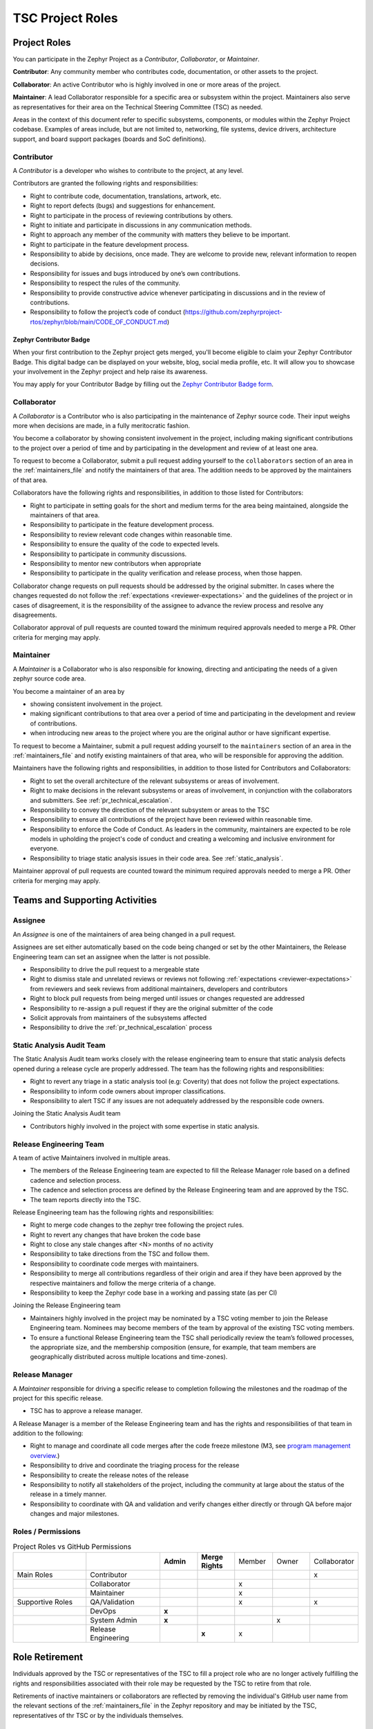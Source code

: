 .. _project_roles:

TSC Project Roles
*****************

Project Roles
#############

You can participate in the Zephyr Project as a *Contributor*, *Collaborator*, or *Maintainer*.

**Contributor**: Any community member who contributes code, documentation, or other assets to the
project.

**Collaborator**: An active Contributor who is highly involved in one or more areas of the project.

**Maintainer**: A lead Collaborator responsible for a specific area or subsystem within the project.
Maintainers also serve as representatives for their area on the Technical Steering Committee (TSC)
as needed.

Areas in the context of this document refer to specific subsystems, components, or modules within
the Zephyr Project codebase. Examples of areas include, but are not limited to, networking,
file systems, device drivers, architecture support, and board support packages (boards and SoC
definitions).

.. _contributor:

Contributor
+++++++++++

A *Contributor* is a developer who wishes to contribute to the project,
at any level.

Contributors are granted the following rights and responsibilities:

* Right to contribute code, documentation, translations, artwork, etc.
* Right to report defects (bugs) and suggestions for enhancement.
* Right to participate in the process of reviewing contributions by others.
* Right to initiate and participate in discussions in any communication
  methods.
* Right to approach any member of the community with matters they believe
  to be important.
* Right to participate in the feature development process.
* Responsibility to abide by decisions, once made. They are welcome to
  provide new, relevant information to reopen decisions.
* Responsibility for issues and bugs introduced by one’s own contributions.
* Responsibility to respect the rules of the community.
* Responsibility to provide constructive advice whenever participating in
  discussions and in the review of contributions.
* Responsibility to follow the project’s code of conduct
  (https://github.com/zephyrproject-rtos/zephyr/blob/main/CODE_OF_CONDUCT.md)


Zephyr Contributor Badge
------------------------

When your first contribution to the Zephyr project gets merged, you'll become
eligible to claim your Zephyr Contributor Badge. This digital badge can be
displayed on your website, blog, social media profile, etc. It will allow you to
showcase your involvement in the Zephyr project and help raise its awareness.

You may apply for your Contributor Badge by filling out the `Zephyr Contributor
Badge form`_.

   .. _collaborator:

Collaborator
++++++++++++

A *Collaborator* is a Contributor who is also participating in the maintenance
of Zephyr source code. Their input weighs more when decisions are made, in a
fully meritocratic fashion.

You become a collaborator by showing consistent involvement in the project,
including making significant contributions to the project over a period of
time and by participating in the development and review of at least one area.

To request to become a Collaborator, submit a pull request adding yourself
to the ``collaborators`` section of an area in the :ref:`maintainers_file` and
notify the maintainers of that area. The addition needs to be approved by
the maintainers of that area.

Collaborators have the following rights and responsibilities, in addition to
those listed for Contributors:

* Right to participate in setting goals for the short and medium terms for the
  area being maintained, alongside the maintainers of that area.
* Responsibility to participate in the feature development process.
* Responsibility to review relevant code changes within reasonable time.
* Responsibility to ensure the quality of the code to expected levels.
* Responsibility to participate in community discussions.
* Responsibility to mentor new contributors when appropriate
* Responsibility to participate in the quality verification and release
  process, when those happen.

Collaborator change requests on pull requests should
be addressed by the original submitter. In cases where the changes requested do
not follow the :ref:`expectations <reviewer-expectations>` and the guidelines
of the project or in cases of disagreement, it is the responsibility of the
assignee to advance the review process and resolve any disagreements.

Collaborator approval of pull requests are counted toward the minimum required
approvals needed to merge a PR. Other criteria for merging may apply.


.. _maintainer:

Maintainer
++++++++++

A *Maintainer* is a Collaborator who is also responsible for knowing,
directing and anticipating the needs of a given zephyr source code area.

You become a maintainer of an area by

- showing consistent involvement in the project.
- making significant contributions to that area over a period of time and
  participating in the development and review of contributions.
- when introducing new areas to the project where you are the original author
  or have significant expertise.

To request to become a Maintainer, submit a pull request adding yourself
to the ``maintainers`` section of an area in the :ref:`maintainers_file` and
notify existing maintainers of that area, who will be responsible for approving
the addition.

Maintainers have the following rights and responsibilities,
in addition to those listed for Contributors and Collaborators:

* Right to set the overall architecture of the relevant subsystems or areas
  of involvement.
* Right to make decisions in the relevant subsystems or areas of involvement,
  in conjunction with the collaborators and submitters.
  See :ref:`pr_technical_escalation`.
* Responsibility to convey the direction of the relevant subsystem or areas to
  the TSC
* Responsibility to ensure all contributions of the project have been reviewed
  within reasonable time.
* Responsibility to enforce the Code of Conduct. As leaders in the community,
  maintainers are expected to be role models in upholding the project's code
  of conduct and creating a welcoming and inclusive environment for everyone.
* Responsibility to triage static analysis issues in their code area.
  See :ref:`static_analysis`.

Maintainer approval of pull requests are counted toward the minimum
required approvals needed to merge a PR. Other criteria for merging may apply.


Teams and Supporting Activities
###############################

Assignee
++++++++

An *Assignee* is one of the maintainers of area being changed in a pull request.

Assignees are set either automatically based on the code being changed or set
by the other Maintainers, the Release Engineering team can set an assignee when
the latter is not possible.

* Responsibility to drive the pull request to a mergeable state
* Right to dismiss stale and unrelated reviews or reviews not following
  :ref:`expectations <reviewer-expectations>` from reviewers and seek reviews
  from additional maintainers, developers and contributors
* Right to block pull requests from being merged until issues or changes
  requested are addressed
* Responsibility to re-assign a pull request if they are the original submitter
  of the code
* Solicit approvals from maintainers of the subsystems affected
* Responsibility to drive the :ref:`pr_technical_escalation` process

Static Analysis Audit Team
++++++++++++++++++++++++++

The Static Analysis Audit team works closely with the release engineering
team to ensure that static analysis defects opened during a release
cycle are properly addressed. The team has the following rights and
responsibilities:

* Right to revert any triage in a static analysis tool (e.g: Coverity)
  that does not follow the project expectations.
* Responsibility to inform code owners about improper classifications.
* Responsibility to alert TSC if any issues are not adequately addressed by the
  responsible code owners.

Joining the Static Analysis Audit team

* Contributors highly involved in the project with some expertise
  in static analysis.


.. _release-engineering-team:

Release Engineering Team
++++++++++++++++++++++++

A team of active Maintainers involved in multiple areas.

* The members of the Release Engineering team are expected to fill
  the Release Manager role based on a defined cadence and selection process.
* The cadence and selection process are defined by the Release Engineering
  team and are approved by the TSC.
* The team reports directly into the TSC.

Release Engineering team has the following rights and responsibilities:

* Right to merge code changes to the zephyr tree following the project rules.
* Right to revert any changes that have broken the code base
* Right to close any stale changes after <N> months of no activity
* Responsibility to take directions from the TSC and follow them.
* Responsibility to coordinate code merges with maintainers.
* Responsibility to merge all contributions regardless of their
  origin and area if they have been approved by the respective
  maintainers and follow the merge criteria of a change.
* Responsibility to keep the Zephyr code base in a working and passing state
  (as per CI)

Joining the Release Engineering team

* Maintainers highly involved in the project may be nominated
  by a TSC voting member to join the Release Engineering team.
  Nominees may become members of the team by approval of the
  existing TSC voting members.
* To ensure a functional Release Engineering team the TSC shall
  periodically review the team’s followed processes,
  the appropriate size, and the membership
  composition (ensure, for example, that team members are
  geographically distributed across multiple locations and
  time-zones).


Release Manager
+++++++++++++++

A *Maintainer* responsible for driving a specific release to
completion following the milestones and the roadmap of the
project for this specific release.

* TSC has to approve a release manager.

A Release Manager is a member of the Release Engineering team and has
the rights and responsibilities of that team in addition to
the following:

* Right to manage and coordinate all code merges after the
  code freeze milestone (M3, see `program management overview <https://wiki.zephyrproject.org/Program-Management>`_.)
* Responsibility to drive and coordinate the triaging process
  for the release
* Responsibility to create the release notes of the release
* Responsibility to notify all stakeholders of the project,
  including the community at large about the status of the
  release in a timely manner.
* Responsibility to coordinate with QA and validation and
  verify changes either directly or through QA before major
  changes and major milestones.

Roles / Permissions
+++++++++++++++++++

.. table:: Project Roles vs GitHub Permissions
    :widths: 20 20 10 10 10 10 10
    :align: center

    ================ =================== =========== ================ =========== =========== ============
          ..             ..               **Admin**  **Merge Rights**   Member      Owner     Collaborator
    ---------------- ------------------- ----------- ---------------- ----------- ----------- ------------
    Main Roles       Contributor                                                                 x
    ---------------- ------------------- ----------- ---------------- ----------- ----------- ------------
        ..           Collaborator                                       x
    ---------------- ------------------- ----------- ---------------- ----------- ----------- ------------
        ..           Maintainer                                         x
    Supportive Roles QA/Validation                                      x                        x
        ..           DevOps                   **x**
        ..           System Admin             **x**                                      x
        ..           Release Engineering                 **x**          x

    ================ =================== =========== ================ =========== =========== ============

Role Retirement
###############

Individuals approved by the TSC or representatives of the TSC to fill a project
role who are no longer actively fulfilling the rights and responsibilities
associated with their role may be requested by the TSC to retire from that role.

Retirements of inactive maintainers or collaborators are reflected by removing the
individual's GitHub user name from the relevant sections of the
:ref:`maintainers_file` in the Zephyr repository and may be initiated by the
TSC, representatives of thr TSC or by the individuals themselves.

.. _maintainers_file:

MAINTAINERS File
################

The following guidelines apply to the structure, scope, and maintenance of the
MAINTAINERS file.

- The MAINTAINERS file shall have designated individuals responsible for the
  accuracy, structure, and upkeep of the file, in accordance with the Zephyr
  Project Charter. These individuals shall be appointed by the TSC.
- The granularity of maintainership should remain practical and manageable.
- The TSC, in collaboration with existing maintainers and contributors, should
  actively identify and encourage contributors to step up as maintainers for
  orphaned areas of the codebase and should facilitate the assignment of
  maintainers to those components.
- Unmaintained areas shall be clearly marked as such in the MAINTAINERS file.
- Updates to the MAINTAINERS file should:

  - Generally be included as standalone commits when introducing new files or
    directories.
  - For major structural changes, including the addition of new areas and new
    maintainers, should be submitted as separate pull requests, requiring
    approval by the file’s maintainers. Such activities might be the result of
    splitting existing large areas into smaller ones or merging smaller areas.

Guidelines for assigning maintainers to different areas of the codebase:

Architectures, core components, subsystems, samples, and tests:
  Each area shall have an explicitly assigned maintainer.

Boards (including related samples and tests) and SoCs (including DTS definitions)
  Each board and SoC should have an explicitly assigned maintainer through a
  platform area covering the boards, SoCs, and their related components and
  drivers.

Drivers / Backends
  The area of the API level Shall have a maintainer and specific driver
  implementations or backends shall be covered through a platform area covering
  the driver implementation.

.. _Zephyr Contributor Badge form: https://forms.gle/oCw9iAPLhUsHTapc8
